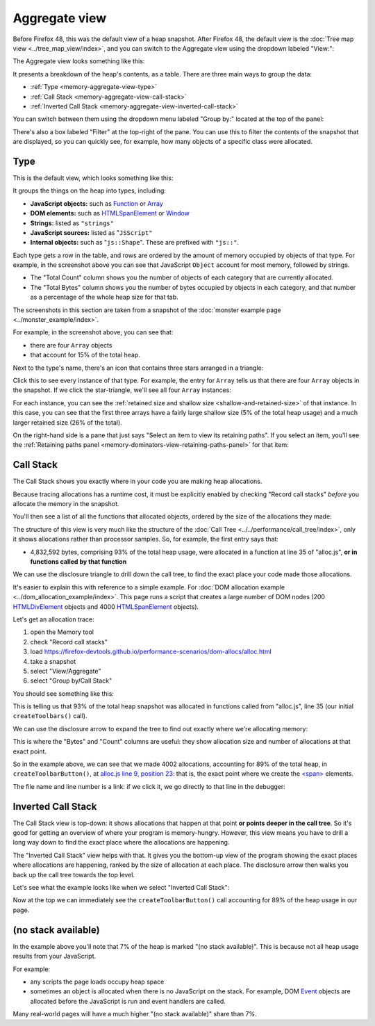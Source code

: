 ==============
Aggregate view
==============

Before Firefox 48, this was the default view of a heap snapshot. After Firefox 48, the default view is the :doc:`Tree map view <../tree_map_view/index>`, and you can switch to the Aggregate view using the dropdown labeled "View:":

.. image:: memory-tool-switch-view.png
  :class: center


The Aggregate view looks something like this:

.. image:: memory-tool-aggregate-view.png
  :class: center


It presents a breakdown of the heap's contents, as a table. There are three main ways to group the data:


- :ref:`Type <memory-aggregate-view-type>`
- :ref:`Call Stack <memory-aggregate-view-call-stack>`
- :ref:`Inverted Call Stack <memory-aggregate-view-inverted-call-stack>`

You can switch between them using the dropdown menu labeled "Group by:" located at the top of the panel:

There's also a box labeled "Filter" at the top-right of the pane. You can use this to filter the contents of the snapshot that are displayed, so you can quickly see, for example, how many objects of a specific class were allocated.


.. _memory-aggregate-view-type:

Type
****

This is the default view, which looks something like this:

.. image:: memory-tool-aggregate-view.png
  :class: center

It groups the things on the heap into types, including:


- **JavaScript objects:** such as `Function <https://developer.mozilla.org/en-US/docs/Web/JavaScript/Reference/Global_Objects/Function>`_ or `Array <https://developer.mozilla.org/en-US/docs/Web/JavaScript/Reference/Global_Objects/Array>`_
- **DOM elements:** such as `HTMLSpanElement <https://developer.mozilla.org/en-US/docs/Web/API/HTMLSpanElement>`_ or `Window <https://developer.mozilla.org/en-US/docs/Web/API/Window>`_
- **Strings:** listed as ``"strings"``
- **JavaScript sources:** listed as "``JSScript"``
- **Internal objects:** such as "``js::Shape``". These are prefixed with ``"js::"``.


Each type gets a row in the table, and rows are ordered by the amount of memory occupied by objects of that type. For example, in the screenshot above you can see that JavaScript ``Object`` account for most memory, followed by strings.


- The "Total Count" column shows you the number of objects of each category that are currently allocated.
- The "Total Bytes" column shows you the number of bytes occupied by objects in each category, and that number as a percentage of the whole heap size for that tab.


The screenshots in this section are taken from a snapshot of the :doc:`monster example page <../monster_example/index>`.


For example, in the screenshot above, you can see that:

- there are four ``Array`` objects
- that account for 15% of the total heap.


Next to the type's name, there's an icon that contains three stars arranged in a triangle:

.. image:: memory-tool-in-group-icon.png
  :class: center


Click this to see every instance of that type. For example, the entry for ``Array`` tells us that there are four ``Array`` objects in the snapshot. If we click the star-triangle, we'll see all four ``Array`` instances:

.. image:: memory-tool-in-group.png
  :class: center


For each instance, you can see the :ref:`retained size and shallow size <shallow-and-retained-size>` of that instance. In this case, you can see that the first three arrays have a fairly large shallow size (5% of the total heap usage) and a much larger retained size (26% of the total).

On the right-hand side is a pane that just says "Select an item to view its retaining paths". If you select an item, you'll see the :ref:`Retaining paths panel <memory-dominators-view-retaining-paths-panel>` for that item:

.. image:: memory-tool-in-group-retaining-paths.png
  :class: center


.. _memory-aggregate-view-call-stack:

Call Stack
**********

The Call Stack shows you exactly where in your code you are making heap allocations.

Because tracing allocations has a runtime cost, it must be explicitly enabled by checking "Record call stacks" *before* you allocate the memory in the snapshot.

You'll then see a list of all the functions that allocated objects, ordered by the size of the allocations they made:

.. image:: memory-tool-call-stack.png
  :class: center


The structure of this view is very much like the structure of the :doc:`Call Tree <../../performance/call_tree/index>`, only it shows allocations rather than processor samples. So, for example, the first entry says that:


- 4,832,592 bytes, comprising 93% of the total heap usage, were allocated in a function at line 35 of "alloc.js", **or in functions called by that function**


We can use the disclosure triangle to drill down the call tree, to find the exact place your code made those allocations.

It's easier to explain this with reference to a simple example. For :doc:`DOM allocation example <../dom_allocation_example/index>`. This page runs a script that creates a large number of DOM nodes (200 `HTMLDivElement <https://developer.mozilla.org/en-US/docs/Web/API/HTMLDivElement>`_ objects and 4000 `HTMLSpanElement <https://developer.mozilla.org/en-US/docs/Web/API/HTMLSpanElement>`_ objects).

Let's get an allocation trace:


1. open the Memory tool
2. check "Record call stacks"
3. load https://firefox-devtools.github.io/performance-scenarios/dom-allocs/alloc.html
4. take a snapshot
5. select "View/Aggregate"
6. select "Group by/Call Stack"

.. raw:: html

  <iframe width="560" height="315" src="https://www.youtube.com/embed/DyLulu9eoKY" title="YouTube video player" frameborder="0" allow="accelerometer; autoplay; clipboard-write; encrypted-media; gyroscope; picture-in-picture" allowfullscreen></iframe>
  <br/>
  <br/>

You should see something like this:

.. image:: memory-tool-call-stack.png
  :class: center


This is telling us that 93% of the total heap snapshot was allocated in functions called from "alloc.js", line 35 (our initial ``createToolbars()`` call).

We can use the disclosure arrow to expand the tree to find out exactly where we're allocating memory:

.. image:: memory-tool-call-stack-expanded.png
  :class: center


This is where the "Bytes" and "Count" columns are useful: they show allocation size and number of allocations at that exact point.

So in the example above, we can see that we made 4002 allocations, accounting for 89% of the total heap, in ``createToolbarButton()``, at `alloc.js line 9, position 23 <https://github.com/mdn/performance-scenarios/blob/gh-pages/dom-allocs/scripts/alloc.js#L9>`_: that is, the exact point where we create the `<span> <https://developer.mozilla.org/en-US/docs/Web/HTML/Element/span>`_ elements.

The file name and line number is a link: if we click it, we go directly to that line in the debugger:

.. raw:: html

  <iframe width="560" height="315" src="https://www.youtube.com/embed/zlnJcr1IFyY" title="YouTube video player" frameborder="0" allow="accelerometer; autoplay; clipboard-write; encrypted-media; gyroscope; picture-in-picture" allowfullscreen></iframe>
  <br/>
  <br/>


.. _memory-aggregate-view-inverted-call-stack:

Inverted Call Stack
*******************

The Call Stack view is top-down: it shows allocations that happen at that point **or points deeper in the call tree**. So it's good for getting an overview of where your program is memory-hungry. However, this view means you have to drill a long way down to find the exact place where the allocations are happening.

The "Inverted Call Stack" view helps with that. It gives you the bottom-up view of the program showing the exact places where allocations are happening, ranked by the size of allocation at each place. The disclosure arrow then walks you back up the call tree towards the top level.

Let's see what the example looks like when we select "Inverted Call Stack":

.. image:: memory-tool-inverted-call-stack.png
  :class: center


Now at the top we can immediately see the ``createToolbarButton()`` call accounting for 89% of the heap usage in our page.


(no stack available)
********************

In the example above you'll note that 7% of the heap is marked "(no stack available)". This is because not all heap usage results from your JavaScript.

For example:


- any scripts the page loads occupy heap space
- sometimes an object is allocated when there is no JavaScript on the stack. For example, DOM `Event <https://developer.mozilla.org/en-US/docs/Web/API/Event>`_ objects are allocated before the JavaScript is run and event handlers are called.


Many real-world pages will have a much higher "(no stack available)" share than 7%.
